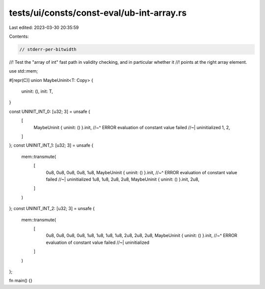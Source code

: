 tests/ui/consts/const-eval/ub-int-array.rs
==========================================

Last edited: 2023-03-30 20:35:59

Contents:

.. code-block:: rs

    // stderr-per-bitwidth
//! Test the "array of int" fast path in validity checking, and in particular whether it
//! points at the right array element.

use std::mem;

#[repr(C)]
union MaybeUninit<T: Copy> {
    uninit: (),
    init: T,
}

const UNINIT_INT_0: [u32; 3] = unsafe {
    [
        MaybeUninit { uninit: () }.init,
        //~^ ERROR evaluation of constant value failed
        //~| uninitialized
        1,
        2,
    ]
};
const UNINIT_INT_1: [u32; 3] = unsafe {
    mem::transmute(
        [
            0u8,
            0u8,
            0u8,
            0u8,
            1u8,
            MaybeUninit { uninit: () }.init,
            //~^ ERROR evaluation of constant value failed
            //~| uninitialized
            1u8,
            1u8,
            2u8,
            2u8,
            MaybeUninit { uninit: () }.init,
            2u8,
        ]
    )
};
const UNINIT_INT_2: [u32; 3] = unsafe {
    mem::transmute(
        [
            0u8,
            0u8,
            0u8,
            0u8,
            1u8,
            1u8,
            1u8,
            1u8,
            2u8,
            2u8,
            2u8,
            MaybeUninit { uninit: () }.init,
            //~^ ERROR evaluation of constant value failed
            //~| uninitialized
        ]
    )
};

fn main() {}


